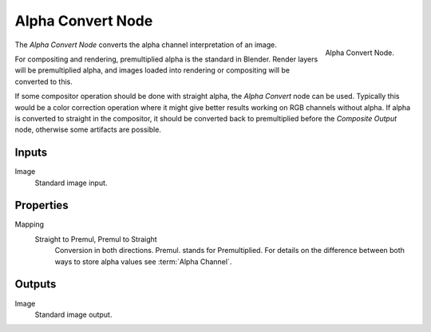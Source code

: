 .. _bpy.types.CompositorNodePremulKey:

******************
Alpha Convert Node
******************

.. figure:: /images/compositing_types_converter_alpha-convert_node.png
   :align: right

   Alpha Convert Node.

The *Alpha Convert Node* converts the alpha channel interpretation of an image.

For compositing and rendering, premultiplied alpha is the standard in Blender.
Render layers will be premultiplied alpha, and images loaded into rendering
or compositing will be converted to this.

If some compositor operation should be done with straight alpha,
the *Alpha Convert* node can be used. Typically this would be a color correction operation
where it might give better results working on RGB channels without alpha.
If alpha is converted to straight in the compositor,
it should be converted back to premultiplied before the *Composite Output* node,
otherwise some artifacts are possible.


Inputs
======

Image
   Standard image input.


Properties
==========

Mapping
   Straight to Premul, Premul to Straight
      Conversion in both directions. Premul. stands for Premultiplied.
      For details on the difference between both ways to store alpha values see :term:`Alpha Channel`.


Outputs
=======

Image
   Standard image output.
